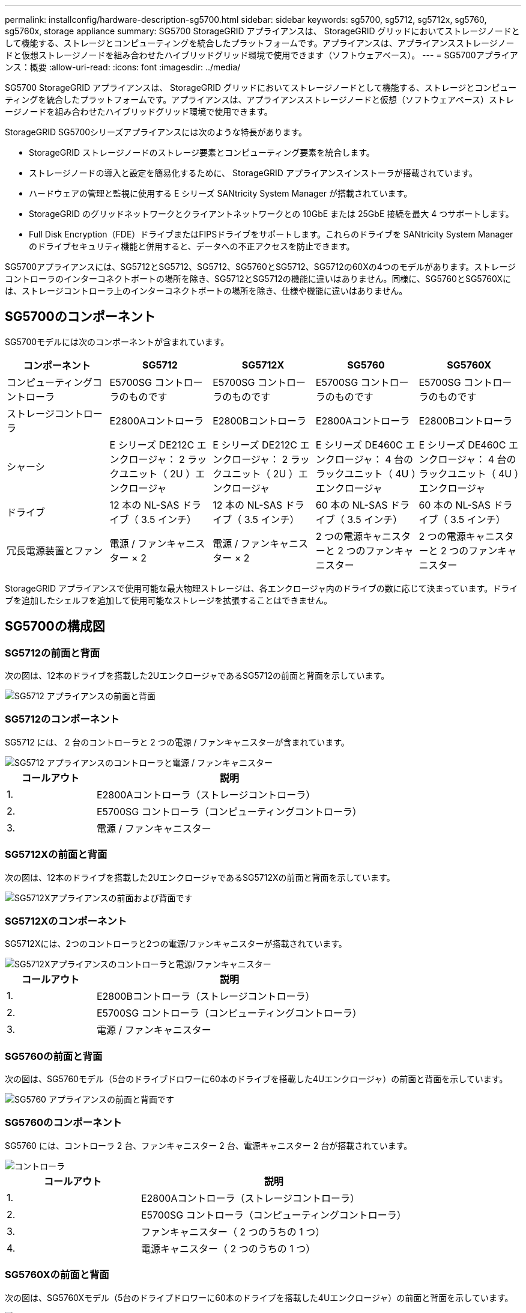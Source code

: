 ---
permalink: installconfig/hardware-description-sg5700.html 
sidebar: sidebar 
keywords: sg5700, sg5712, sg5712x, sg5760, sg5760x, storage appliance 
summary: SG5700 StorageGRID アプライアンスは、 StorageGRID グリッドにおいてストレージノードとして機能する、ストレージとコンピューティングを統合したプラットフォームです。アプライアンスは、アプライアンスストレージノードと仮想ストレージノードを組み合わせたハイブリッドグリッド環境で使用できます（ソフトウェアベース）。 
---
= SG5700アプライアンス：概要
:allow-uri-read: 
:icons: font
:imagesdir: ../media/


[role="lead"]
SG5700 StorageGRID アプライアンスは、 StorageGRID グリッドにおいてストレージノードとして機能する、ストレージとコンピューティングを統合したプラットフォームです。アプライアンスは、アプライアンスストレージノードと仮想（ソフトウェアベース）ストレージノードを組み合わせたハイブリッドグリッド環境で使用できます。

StorageGRID SG5700シリーズアプライアンスには次のような特長があります。

* StorageGRID ストレージノードのストレージ要素とコンピューティング要素を統合します。
* ストレージノードの導入と設定を簡易化するために、 StorageGRID アプライアンスインストーラが搭載されています。
* ハードウェアの管理と監視に使用する E シリーズ SANtricity System Manager が搭載されています。
* StorageGRID のグリッドネットワークとクライアントネットワークとの 10GbE または 25GbE 接続を最大 4 つサポートします。
* Full Disk Encryption（FDE）ドライブまたはFIPSドライブをサポートします。これらのドライブを SANtricity System Manager のドライブセキュリティ機能と併用すると、データへの不正アクセスを防止できます。


SG5700アプライアンスには、SG5712とSG5712、SG5712、SG5760とSG5712、SG5712の60Xの4つのモデルがあります。ストレージコントローラのインターコネクトポートの場所を除き、SG5712とSG5712の機能に違いはありません。同様に、SG5760とSG5760Xには、ストレージコントローラ上のインターコネクトポートの場所を除き、仕様や機能に違いはありません。



== SG5700のコンポーネント

SG5700モデルには次のコンポーネントが含まれています。

[cols="1a,1a,1a,1a,1a"]
|===
| コンポーネント | SG5712 | SG5712X | SG5760 | SG5760X 


 a| 
コンピューティングコントローラ
 a| 
E5700SG コントローラのものです
 a| 
E5700SG コントローラのものです
 a| 
E5700SG コントローラのものです
 a| 
E5700SG コントローラのものです



 a| 
ストレージコントローラ
 a| 
E2800Aコントローラ
 a| 
E2800Bコントローラ
 a| 
E2800Aコントローラ
 a| 
E2800Bコントローラ



 a| 
シャーシ
 a| 
E シリーズ DE212C エンクロージャ： 2 ラックユニット（ 2U ）エンクロージャ
 a| 
E シリーズ DE212C エンクロージャ： 2 ラックユニット（ 2U ）エンクロージャ
 a| 
E シリーズ DE460C エンクロージャ： 4 台のラックユニット（ 4U ）エンクロージャ
 a| 
E シリーズ DE460C エンクロージャ： 4 台のラックユニット（ 4U ）エンクロージャ



 a| 
ドライブ
 a| 
12 本の NL-SAS ドライブ（ 3.5 インチ）
 a| 
12 本の NL-SAS ドライブ（ 3.5 インチ）
 a| 
60 本の NL-SAS ドライブ（ 3.5 インチ）
 a| 
60 本の NL-SAS ドライブ（ 3.5 インチ）



 a| 
冗長電源装置とファン
 a| 
電源 / ファンキャニスター × 2
 a| 
電源 / ファンキャニスター × 2
 a| 
2 つの電源キャニスターと 2 つのファンキャニスター
 a| 
2 つの電源キャニスターと 2 つのファンキャニスター

|===
StorageGRID アプライアンスで使用可能な最大物理ストレージは、各エンクロージャ内のドライブの数に応じて決まっています。ドライブを追加したシェルフを追加して使用可能なストレージを拡張することはできません。



== SG5700の構成図



=== SG5712の前面と背面

次の図は、12本のドライブを搭載した2UエンクロージャであるSG5712の前面と背面を示しています。

image::../media/sg5712_front_and_back_views.gif[SG5712 アプライアンスの前面と背面]



=== SG5712のコンポーネント

SG5712 には、 2 台のコントローラと 2 つの電源 / ファンキャニスターが含まれています。

image::../media/sg5712_with_callouts.gif[SG5712 アプライアンスのコントローラと電源 / ファンキャニスター]

[cols="1a,3a"]
|===
| コールアウト | 説明 


 a| 
1.
 a| 
E2800Aコントローラ（ストレージコントローラ）



 a| 
2.
 a| 
E5700SG コントローラ（コンピューティングコントローラ）



 a| 
3.
 a| 
電源 / ファンキャニスター

|===


=== SG5712Xの前面と背面

次の図は、12本のドライブを搭載した2UエンクロージャであるSG5712Xの前面と背面を示しています。

image::../media/sg5712x_front_and_back_views.gif[SG5712Xアプライアンスの前面および背面です]



=== SG5712Xのコンポーネント

SG5712Xには、2つのコントローラと2つの電源/ファンキャニスターが搭載されています。

image::../media/sg5712x_with_callouts.gif[SG5712Xアプライアンスのコントローラと電源/ファンキャニスター]

[cols="1a,3a"]
|===
| コールアウト | 説明 


 a| 
1.
 a| 
E2800Bコントローラ（ストレージコントローラ）



 a| 
2.
 a| 
E5700SG コントローラ（コンピューティングコントローラ）



 a| 
3.
 a| 
電源 / ファンキャニスター

|===


=== SG5760の前面と背面

次の図は、SG5760モデル（5台のドライブドロワーに60本のドライブを搭載した4Uエンクロージャ）の前面と背面を示しています。

image::../media/sg5760_front_and_back_views.gif[SG5760 アプライアンスの前面と背面です]



=== SG5760のコンポーネント

SG5760 には、コントローラ 2 台、ファンキャニスター 2 台、電源キャニスター 2 台が搭載されています。

image::../media/sg5760_with_callouts.gif[コントローラ,fan canisters,and power canisters in SG5760 appliance]

[cols="1a,2a"]
|===
| コールアウト | 説明 


 a| 
1.
 a| 
E2800Aコントローラ（ストレージコントローラ）



 a| 
2.
 a| 
E5700SG コントローラ（コンピューティングコントローラ）



 a| 
3.
 a| 
ファンキャニスター（ 2 つのうちの 1 つ）



 a| 
4.
 a| 
電源キャニスター（ 2 つのうちの 1 つ）

|===


=== SG5760Xの前面と背面

次の図は、SG5760Xモデル（5台のドライブドロワーに60本のドライブを搭載した4Uエンクロージャ）の前面と背面を示しています。

image::../media/sg5760x_front_and_back_views.gif[SG5760Xアプライアンスの前面および背面]



=== SG5760Xのコンポーネント

SG5760Xには、コントローラ2台、ファンキャニスター2台、電源キャニスター2台が搭載されています。

image::../media/sg5760x_with_callouts.gif[コントローラ,fan canisters,and power canisters in SG5760X appliance]

[cols="1a,3a"]
|===
| コールアウト | 説明 


 a| 
1.
 a| 
E2800Bコントローラ（ストレージコントローラ）



 a| 
2.
 a| 
E5700SG コントローラ（コンピューティングコントローラ）



 a| 
3.
 a| 
ファンキャニスター（ 2 つのうちの 1 つ）



 a| 
4.
 a| 
電源キャニスター（ 2 つのうちの 1 つ）

|===
.関連情報
http://["NetApp E シリーズシステムのドキュメントのサイト"^]
